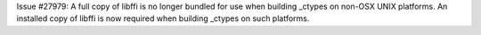 Issue #27979: A full copy of libffi is no longer bundled for use when
building _ctypes on non-OSX UNIX platforms.  An installed copy of libffi is
now required when building _ctypes on such platforms.